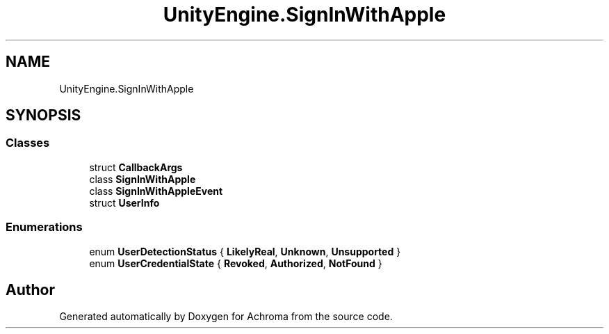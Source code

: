 .TH "UnityEngine.SignInWithApple" 3 "Achroma" \" -*- nroff -*-
.ad l
.nh
.SH NAME
UnityEngine.SignInWithApple
.SH SYNOPSIS
.br
.PP
.SS "Classes"

.in +1c
.ti -1c
.RI "struct \fBCallbackArgs\fP"
.br
.ti -1c
.RI "class \fBSignInWithApple\fP"
.br
.ti -1c
.RI "class \fBSignInWithAppleEvent\fP"
.br
.ti -1c
.RI "struct \fBUserInfo\fP"
.br
.in -1c
.SS "Enumerations"

.in +1c
.ti -1c
.RI "enum \fBUserDetectionStatus\fP { \fBLikelyReal\fP, \fBUnknown\fP, \fBUnsupported\fP }"
.br
.ti -1c
.RI "enum \fBUserCredentialState\fP { \fBRevoked\fP, \fBAuthorized\fP, \fBNotFound\fP }"
.br
.in -1c
.SH "Author"
.PP 
Generated automatically by Doxygen for Achroma from the source code\&.
